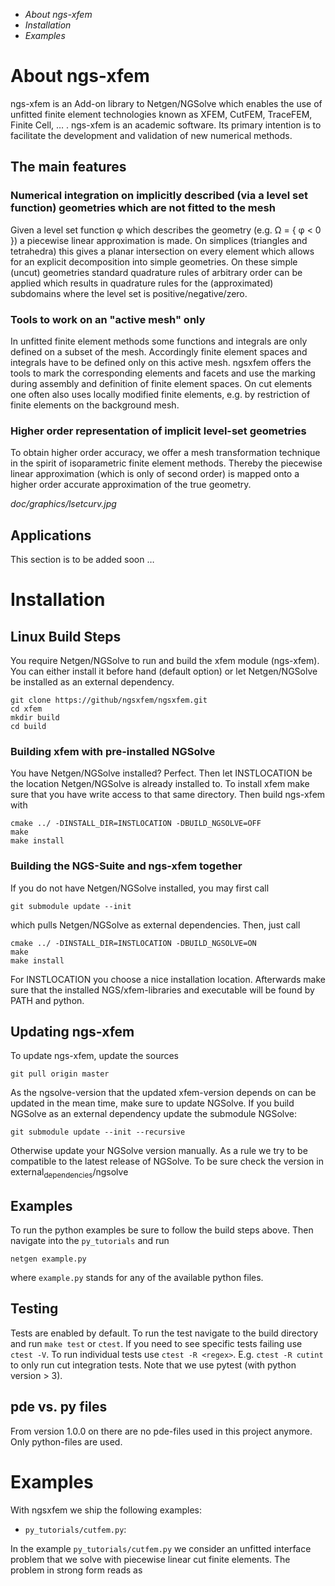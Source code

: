  * [[*About%20ngs-xfem][About ngs-xfem]]
 * [[*Installation][Installation]]
 * [[*Examples][Examples]]

* About ngs-xfem 
ngs-xfem is an Add-on library to Netgen/NGSolve which enables the use of unfitted finite element technologies known as XFEM, CutFEM, TraceFEM, Finite Cell, ... .
ngs-xfem is an academic software. Its primary intention is to facilitate the development and validation of new numerical methods.

** The main features
*** Numerical integration on implicitly described (via a level set function) geometries which are not fitted to the mesh
Given a level set function \phi which describes the geometry (e.g. \Omega = { \phi < 0 }) a piecewise linear approximation is made. On simplices (triangles and tetrahedra) this gives a planar intersection on every element which allows for an explicit decomposition into simple geometries.
On these simple (uncut) geometries standard quadrature rules of arbitrary order can be applied which results in quadrature rules for the (approximated) subdomains where the level set is positive/negative/zero.
#+html: <p align="center"><img src="doc/graphics/cuttet.jpg" height="175"/><img src="doc/graphics/intpoints.jpg" height="175"/></p>

*** Tools to work on an "active mesh" only
In unfitted finite element methods some functions and integrals are only defined on a subset of the mesh. Accordingly finite element spaces and integrals have to be defined only on this active mesh. 
ngsxfem offers the tools to mark the corresponding elements and facets and use the marking during assembly and definition of finite element spaces. On cut elements one often also uses locally modified finite elements, e.g. by restriction of finite elements on the background mesh.
#+html: <p align="center"><img src="doc/graphics/unfittedmesh.jpg" height="175"/> <img src="doc/graphics/xfem.jpg" height="175"/></p> 

*** Higher order representation of implicit level-set geometries 
To obtain higher order accuracy, we offer a mesh transformation technique in the spirit of isoparametric finite element methods. Thereby the piecewise linear approximation (which is only of second order) is mapped onto a higher order accurate approximation of the true geometry.
#+attr_html: :width 175px
[[doc/graphics/lsetcurv.jpg]]

** Applications
This section is to be added soon ...

* Installation
** Linux Build Steps
You require Netgen/NGSolve to run and build the xfem module (ngs-xfem). 
You can either install it before hand (default option) 
or let Netgen/NGSolve be installed as an external dependency. 
#+BEGIN_SRC shell
git clone https://github/ngsxfem/ngsxfem.git
cd xfem
mkdir build
cd build
#+END_SRC

*** Building xfem with pre-installed NGSolve 
You have Netgen/NGSolve installed? Perfect. Then let INSTLOCATION be the location 
Netgen/NGSolve is already installed to. To install xfem make sure that you have 
write access to that same directory. Then build ngs-xfem with 
#+BEGIN_SRC shell
cmake ../ -DINSTALL_DIR=INSTLOCATION -DBUILD_NGSOLVE=OFF
make
make install
#+END_SRC

*** Building the NGS-Suite and ngs-xfem together 
If you do not have Netgen/NGSolve installed, you may first call
#+BEGIN_SRC shell
git submodule update --init
#+END_SRC
which pulls Netgen/NGSolve as external dependencies. Then, just call
#+BEGIN_SRC shell
cmake ../ -DINSTALL_DIR=INSTLOCATION -DBUILD_NGSOLVE=ON
make
make install
#+END_SRC
For INSTLOCATION you choose a nice installation location.
Afterwards make sure that the installed NGS/xfem-libraries and executable will be found 
by PATH and python.

** Updating ngs-xfem
To update ngs-xfem, update the sources
#+BEGIN_SRC shell
git pull origin master
#+END_SRC
As the ngsolve-version that the updated xfem-version depends on can be updated in the mean time, 
make sure to update NGSolve. 
If you build NGSolve as an external dependency update the submodule NGSolve:
#+BEGIN_SRC shell
git submodule update --init --recursive
#+END_SRC
Otherwise update your NGSolve version manually. 
As a rule we try to be compatible to the latest release of NGSolve. 
To be sure check the version in external_dependencies/ngsolve

** Examples
To run the python examples be sure to follow the build steps above.
Then navigate into the =py_tutorials= and run
#+BEGIN_SRC shell
netgen example.py
#+END_SRC
where =example.py= stands for any of the available python files.

** Testing
Tests are enabled by default.
To run the test navigate to the build directory and run =make test=
or =ctest=.
If you need to see specific tests failing use =ctest -V=.
To run individual tests use =ctest -R <regex>=. E.g. =ctest -R cutint= to only run cut integration tests.
Note that we use pytest (with python version > 3). 

** pde vs. py files
From version 1.0.0 on there are no pde-files used in this project anymore. 
Only python-files are used.

* Examples 
With ngsxfem we ship the following examples:
 * =py_tutorials/cutfem.py=: 
 In the example =py_tutorials/cutfem.py= we consider an unfitted interface problem that we solve with piecewise linear cut finite elements. The problem in strong form reads as
 \begin{equation}
  - \Delta u = f \quad in \Omega_i,~i=1,2 
 \end{equation}
